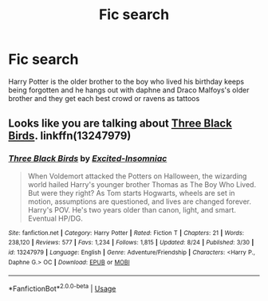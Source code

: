 #+TITLE: Fic search

* Fic search
:PROPERTIES:
:Author: HarryPotter0111ed
:Score: 2
:DateUnix: 1567438977.0
:DateShort: 2019-Sep-02
:FlairText: What's That Fic?
:END:
Harry Potter is the older brother to the boy who lived his birthday keeps being forgotten and he hangs out with daphne and Draco Malfoys's older brother and they get each best crowd or ravens as tattoos


** Looks like you are talking about [[https://www.fanfiction.net/s/13247979/1/][Three Black Birds]]. linkffn(13247979)
:PROPERTIES:
:Author: chiruochiba
:Score: 1
:DateUnix: 1567454911.0
:DateShort: 2019-Sep-03
:END:

*** [[https://www.fanfiction.net/s/13247979/1/][*/Three Black Birds/*]] by [[https://www.fanfiction.net/u/1517211/Excited-Insomniac][/Excited-Insomniac/]]

#+begin_quote
  When Voldemort attacked the Potters on Halloween, the wizarding world hailed Harry's younger brother Thomas as The Boy Who Lived. But were they right? As Tom starts Hogwarts, wheels are set in motion, assumptions are questioned, and lives are changed forever. Harry's POV. He's two years older than canon, light, and smart. Eventual HP/DG.
#+end_quote

^{/Site/:} ^{fanfiction.net} ^{*|*} ^{/Category/:} ^{Harry} ^{Potter} ^{*|*} ^{/Rated/:} ^{Fiction} ^{T} ^{*|*} ^{/Chapters/:} ^{21} ^{*|*} ^{/Words/:} ^{238,120} ^{*|*} ^{/Reviews/:} ^{577} ^{*|*} ^{/Favs/:} ^{1,234} ^{*|*} ^{/Follows/:} ^{1,815} ^{*|*} ^{/Updated/:} ^{8/24} ^{*|*} ^{/Published/:} ^{3/30} ^{*|*} ^{/id/:} ^{13247979} ^{*|*} ^{/Language/:} ^{English} ^{*|*} ^{/Genre/:} ^{Adventure/Friendship} ^{*|*} ^{/Characters/:} ^{<Harry} ^{P.,} ^{Daphne} ^{G.>} ^{OC} ^{*|*} ^{/Download/:} ^{[[http://www.ff2ebook.com/old/ffn-bot/index.php?id=13247979&source=ff&filetype=epub][EPUB]]} ^{or} ^{[[http://www.ff2ebook.com/old/ffn-bot/index.php?id=13247979&source=ff&filetype=mobi][MOBI]]}

--------------

*FanfictionBot*^{2.0.0-beta} | [[https://github.com/tusing/reddit-ffn-bot/wiki/Usage][Usage]]
:PROPERTIES:
:Author: FanfictionBot
:Score: 2
:DateUnix: 1567454945.0
:DateShort: 2019-Sep-03
:END:

